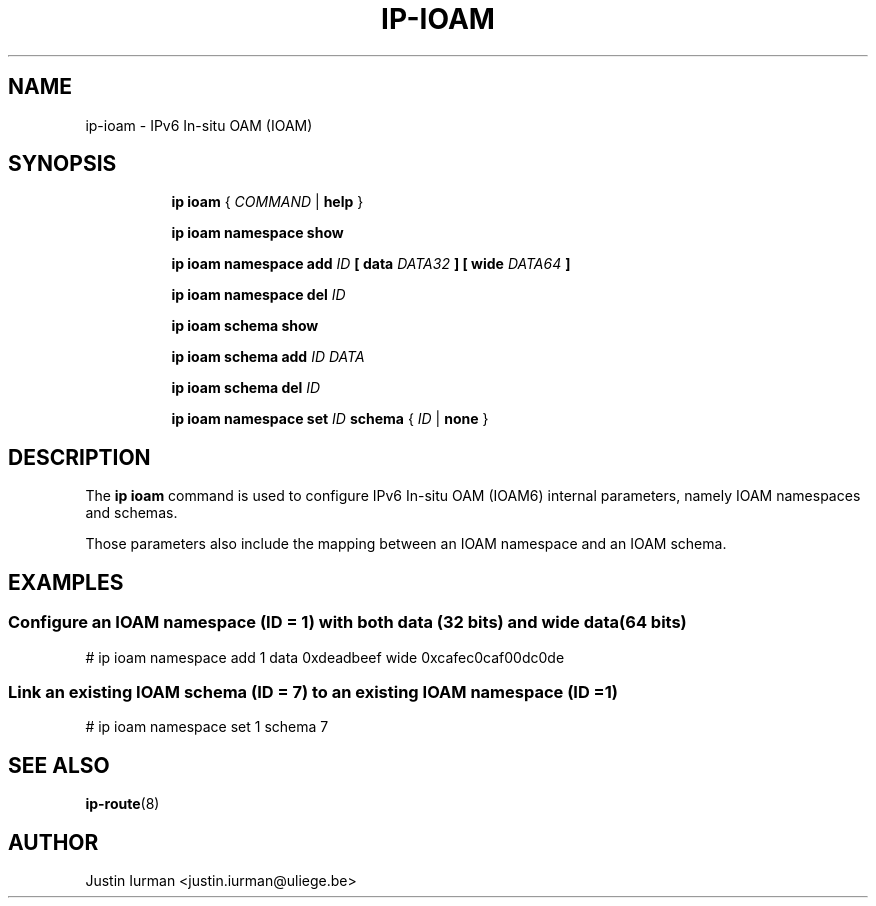 .TH IP\-IOAM 8 "05 Jul 2021" "iproute2" "Linux"
.SH "NAME"
ip-ioam \- IPv6 In-situ OAM (IOAM)
.SH SYNOPSIS
.sp
.ad l
.in +8
.ti -8
.B ip ioam
.RI " { " COMMAND " | "
.BR help " }"
.sp
.ti -8

.ti -8
.B ip ioam namespace show

.ti -8
.B ip ioam namespace add
.I ID
.BR " [ "
.B data
.I DATA32
.BR "]"
.BR " [ "
.B wide
.I DATA64
.BR "]"

.ti -8
.B ip ioam namespace del
.I ID

.ti -8
.B ip ioam schema show

.ti -8
.B ip ioam schema add
.I ID DATA

.ti -8
.B ip ioam schema del
.I ID

.ti -8
.B ip ioam namespace set
.I ID
.B schema
.RI " { " ID " | "
.BR none " }"

.SH DESCRIPTION
The \fBip ioam\fR command is used to configure IPv6 In-situ OAM (IOAM6)
internal parameters, namely IOAM namespaces and schemas.
.PP
Those parameters also include the mapping between an IOAM namespace and an IOAM
schema.

.SH EXAMPLES
.PP
.SS Configure an IOAM namespace (ID = 1) with both data (32 bits) and wide data (64 bits)
.nf
# ip ioam namespace add 1 data 0xdeadbeef wide 0xcafec0caf00dc0de
.PP
.SS Link an existing IOAM schema (ID = 7) to an existing IOAM namespace (ID = 1)
.nf
# ip ioam namespace set 1 schema 7
.SH SEE ALSO
.br
.BR ip-route (8)
.SH AUTHOR
Justin Iurman <justin.iurman@uliege.be>
